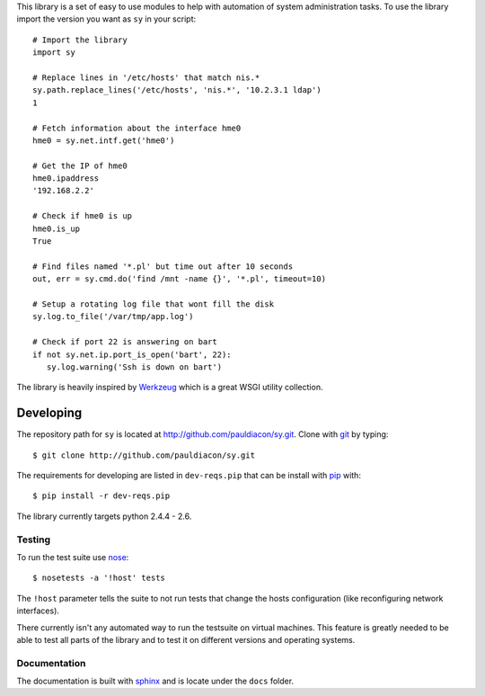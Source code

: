 This library is a set of easy to use modules to help with automation of 
system administration tasks. To use the library import the version you want as 
``sy`` in your script::

  # Import the library
  import sy

  # Replace lines in '/etc/hosts' that match nis.*
  sy.path.replace_lines('/etc/hosts', 'nis.*', '10.2.3.1 ldap')
  1

  # Fetch information about the interface hme0
  hme0 = sy.net.intf.get('hme0')

  # Get the IP of hme0
  hme0.ipaddress
  '192.168.2.2'

  # Check if hme0 is up
  hme0.is_up
  True

  # Find files named '*.pl' but time out after 10 seconds
  out, err = sy.cmd.do('find /mnt -name {}', '*.pl', timeout=10)

  # Setup a rotating log file that wont fill the disk
  sy.log.to_file('/var/tmp/app.log')
  
  # Check if port 22 is answering on bart
  if not sy.net.ip.port_is_open('bart', 22):
     sy.log.warning('Ssh is down on bart') 
  


The library is heavily inspired by `Werkzeug`_ which is a great WSGI utility 
collection.

.. _Werkzeug: http://werkzeug.pocoo.org/

Developing
==========

.. _pip: http://pip.openplans.org/
.. _virtualenv: http://pypi.python.org/pypi/virtualenv
.. _fabric: http://docs.fabfile.org/0.9.1/
.. _nose: http://somethingaboutorange.com/mrl/projects/nose/0.11.2/
.. _sphinx: http://sphinx.pocoo.org/
.. _git: http://git-scm.com

The repository path for ``sy`` is located at 
http://github.com/pauldiacon/sy.git. Clone with `git`_ by typing::

    $ git clone http://github.com/pauldiacon/sy.git

The requirements for developing are listed in ``dev-reqs.pip`` that
can be install with `pip`_ with:: 

    $ pip install -r dev-reqs.pip

The library currently targets python 2.4.4 - 2.6.

Testing
-------

To run the test suite use `nose`_::

    $ nosetests -a '!host' tests

The ``!host`` parameter tells the suite to not run tests that change the hosts
configuration (like reconfiguring network interfaces).

There currently isn't any automated way to run the testsuite on virtual machines.
This feature is greatly needed to be able to test all parts of the library and
to test it on different versions and operating systems.


Documentation
-------------

The documentation is built with `sphinx`_ and is locate under the ``docs`` folder.


